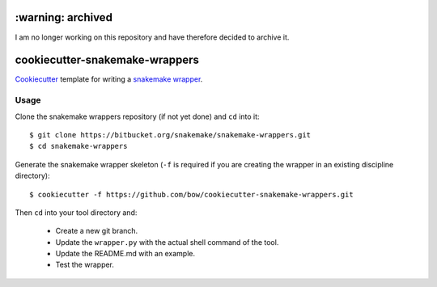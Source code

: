 ==================
:warning: archived
==================

I am no longer working on this repository and have therefore decided to archive it.


===============================
cookiecutter-snakemake-wrappers
===============================

`Cookiecutter <https://github.com/audreyr/cookiecutter>`_ template for writing
a `snakemake wrapper <https://bitbucket.org/snakemake/snakemake-wrappers>`_.


Usage
-----

Clone the snakemake wrappers repository (if not yet done) and ``cd`` into it::

    $ git clone https://bitbucket.org/snakemake/snakemake-wrappers.git
    $ cd snakemake-wrappers

Generate the snakemake wrapper skeleton (``-f`` is required if you are creating
the wrapper in an existing discipline directory)::

    $ cookiecutter -f https://github.com/bow/cookiecutter-snakemake-wrappers.git

Then ``cd`` into your tool directory and:

    * Create a new git branch.
    * Update the ``wrapper.py`` with the actual shell command of the tool.
    * Update the README.md with an example.
    * Test the wrapper.
